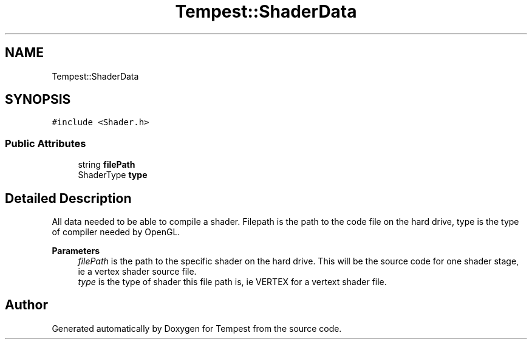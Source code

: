 .TH "Tempest::ShaderData" 3 "Mon Mar 2 2020" "Tempest" \" -*- nroff -*-
.ad l
.nh
.SH NAME
Tempest::ShaderData
.SH SYNOPSIS
.br
.PP
.PP
\fC#include <Shader\&.h>\fP
.SS "Public Attributes"

.in +1c
.ti -1c
.RI "string \fBfilePath\fP"
.br
.ti -1c
.RI "ShaderType \fBtype\fP"
.br
.in -1c
.SH "Detailed Description"
.PP 
All data needed to be able to compile a shader\&. Filepath is the path to the code file on the hard drive, type is the type of compiler needed by OpenGL\&. 
.PP
\fBParameters\fP
.RS 4
\fIfilePath\fP is the path to the specific shader on the hard drive\&. This will be the source code for one shader stage, ie a vertex shader source file\&. 
.br
\fItype\fP is the type of shader this file path is, ie VERTEX for a vertext shader file\&. 
.RE
.PP


.SH "Author"
.PP 
Generated automatically by Doxygen for Tempest from the source code\&.
